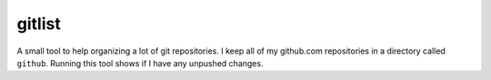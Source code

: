 gitlist
=======

A small tool to help organizing a lot of git repositories. I keep all of my
github.com repositories in a directory called ``github``. Running this tool
shows if I have any unpushed changes.
